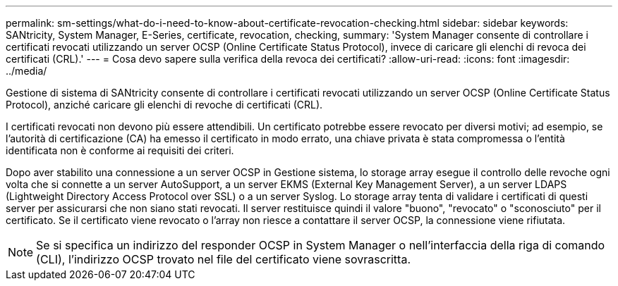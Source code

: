 ---
permalink: sm-settings/what-do-i-need-to-know-about-certificate-revocation-checking.html 
sidebar: sidebar 
keywords: SANtricity, System Manager, E-Series, certificate, revocation, checking, 
summary: 'System Manager consente di controllare i certificati revocati utilizzando un server OCSP (Online Certificate Status Protocol), invece di caricare gli elenchi di revoca dei certificati (CRL).' 
---
= Cosa devo sapere sulla verifica della revoca dei certificati?
:allow-uri-read: 
:icons: font
:imagesdir: ../media/


[role="lead"]
Gestione di sistema di SANtricity consente di controllare i certificati revocati utilizzando un server OCSP (Online Certificate Status Protocol), anziché caricare gli elenchi di revoche di certificati (CRL).

I certificati revocati non devono più essere attendibili. Un certificato potrebbe essere revocato per diversi motivi; ad esempio, se l'autorità di certificazione (CA) ha emesso il certificato in modo errato, una chiave privata è stata compromessa o l'entità identificata non è conforme ai requisiti dei criteri.

Dopo aver stabilito una connessione a un server OCSP in Gestione sistema, lo storage array esegue il controllo delle revoche ogni volta che si connette a un server AutoSupport, a un server EKMS (External Key Management Server), a un server LDAPS (Lightweight Directory Access Protocol over SSL) o a un server Syslog. Lo storage array tenta di validare i certificati di questi server per assicurarsi che non siano stati revocati. Il server restituisce quindi il valore "buono", "revocato" o "sconosciuto" per il certificato. Se il certificato viene revocato o l'array non riesce a contattare il server OCSP, la connessione viene rifiutata.

[NOTE]
====
Se si specifica un indirizzo del responder OCSP in System Manager o nell'interfaccia della riga di comando (CLI), l'indirizzo OCSP trovato nel file del certificato viene sovrascritta.

====